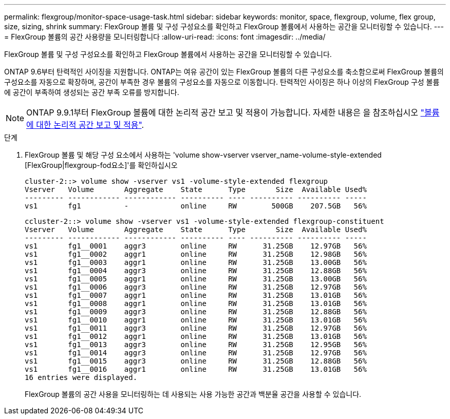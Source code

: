 ---
permalink: flexgroup/monitor-space-usage-task.html 
sidebar: sidebar 
keywords: monitor, space, flexgroup, volume, flex group, size, sizing, shrink 
summary: FlexGroup 볼륨 및 구성 구성요소를 확인하고 FlexGroup 볼륨에서 사용하는 공간을 모니터링할 수 있습니다. 
---
= FlexGroup 볼륨의 공간 사용량을 모니터링합니다
:allow-uri-read: 
:icons: font
:imagesdir: ../media/


[role="lead"]
FlexGroup 볼륨 및 구성 구성요소를 확인하고 FlexGroup 볼륨에서 사용하는 공간을 모니터링할 수 있습니다.

ONTAP 9.6부터 탄력적인 사이징을 지원합니다. ONTAP는 여유 공간이 있는 FlexGroup 볼륨의 다른 구성요소를 축소함으로써 FlexGroup 볼륨의 구성요소를 자동으로 확장하며, 공간이 부족한 경우 볼륨의 구성요소를 자동으로 이동합니다. 탄력적인 사이징은 하나 이상의 FlexGroup 구성 볼륨에 공간이 부족하여 생성되는 공간 부족 오류를 방지합니다.

[NOTE]
====
ONTAP 9.9.1부터 FlexGroup 볼륨에 대한 논리적 공간 보고 및 적용이 가능합니다. 자세한 내용은 을 참조하십시오 https://docs.netapp.com/ontap-9/topic/com.netapp.doc.dot-cm-vsmg/GUID-65C34C6C-29A0-4DB7-A2EE-019BA8EB8A83.html["볼륨에 대한 논리적 공간 보고 및 적용"].

====
.단계
. FlexGroup 볼륨 및 해당 구성 요소에서 사용하는 'volume show-vserver vserver_name-volume-style-extended [FlexGroup|flexgroup-fod요소]'를 확인하십시오
+
[listing]
----
cluster-2::> volume show -vserver vs1 -volume-style-extended flexgroup
Vserver   Volume       Aggregate    State      Type       Size  Available Used%
--------- ------------ ------------ ---------- ---- ---------- ---------- -----
vs1       fg1          -            online     RW        500GB    207.5GB   56%
----
+
[listing]
----
ccluster-2::> volume show -vserver vs1 -volume-style-extended flexgroup-constituent
Vserver   Volume       Aggregate    State      Type       Size  Available Used%
--------- ------------ ------------ ---------- ---- ---------- ---------- -----
vs1       fg1__0001    aggr3        online     RW      31.25GB    12.97GB   56%
vs1       fg1__0002    aggr1        online     RW      31.25GB    12.98GB   56%
vs1       fg1__0003    aggr1        online     RW      31.25GB    13.00GB   56%
vs1       fg1__0004    aggr3        online     RW      31.25GB    12.88GB   56%
vs1       fg1__0005    aggr1        online     RW      31.25GB    13.00GB   56%
vs1       fg1__0006    aggr3        online     RW      31.25GB    12.97GB   56%
vs1       fg1__0007    aggr1        online     RW      31.25GB    13.01GB   56%
vs1       fg1__0008    aggr1        online     RW      31.25GB    13.01GB   56%
vs1       fg1__0009    aggr3        online     RW      31.25GB    12.88GB   56%
vs1       fg1__0010    aggr1        online     RW      31.25GB    13.01GB   56%
vs1       fg1__0011    aggr3        online     RW      31.25GB    12.97GB   56%
vs1       fg1__0012    aggr1        online     RW      31.25GB    13.01GB   56%
vs1       fg1__0013    aggr3        online     RW      31.25GB    12.95GB   56%
vs1       fg1__0014    aggr3        online     RW      31.25GB    12.97GB   56%
vs1       fg1__0015    aggr3        online     RW      31.25GB    12.88GB   56%
vs1       fg1__0016    aggr1        online     RW      31.25GB    13.01GB   56%
16 entries were displayed.
----
+
FlexGroup 볼륨의 공간 사용을 모니터링하는 데 사용되는 사용 가능한 공간과 백분율 공간을 사용할 수 있습니다.


